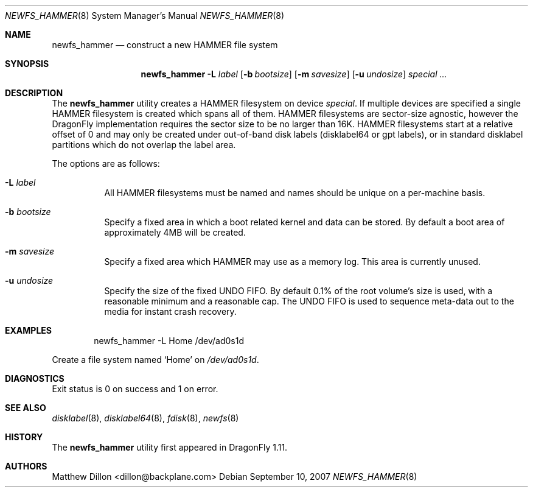 .\" Copyright (c) 2007 The DragonFly Project.  All rights reserved.
.\" 
.\" This code is derived from software contributed to The DragonFly Project
.\" by Matthew Dillon <dillon@backplane.com>
.\" 
.\" Redistribution and use in source and binary forms, with or without
.\" modification, are permitted provided that the following conditions
.\" are met:
.\" 
.\" 1. Redistributions of source code must retain the above copyright
.\"    notice, this list of conditions and the following disclaimer.
.\" 2. Redistributions in binary form must reproduce the above copyright
.\"    notice, this list of conditions and the following disclaimer in
.\"    the documentation and/or other materials provided with the
.\"    distribution.
.\" 3. Neither the name of The DragonFly Project nor the names of its
.\"    contributors may be used to endorse or promote products derived
.\"    from this software without specific, prior written permission.
.\" 
.\" THIS SOFTWARE IS PROVIDED BY THE COPYRIGHT HOLDERS AND CONTRIBUTORS
.\" ``AS IS'' AND ANY EXPRESS OR IMPLIED WARRANTIES, INCLUDING, BUT NOT
.\" LIMITED TO, THE IMPLIED WARRANTIES OF MERCHANTABILITY AND FITNESS
.\" FOR A PARTICULAR PURPOSE ARE DISCLAIMED.  IN NO EVENT SHALL THE
.\" COPYRIGHT HOLDERS OR CONTRIBUTORS BE LIABLE FOR ANY DIRECT, INDIRECT,
.\" INCIDENTAL, SPECIAL, EXEMPLARY OR CONSEQUENTIAL DAMAGES (INCLUDING,
.\" BUT NOT LIMITED TO, PROCUREMENT OF SUBSTITUTE GOODS OR SERVICES;
.\" LOSS OF USE, DATA, OR PROFITS; OR BUSINESS INTERRUPTION) HOWEVER CAUSED
.\" AND ON ANY THEORY OF LIABILITY, WHETHER IN CONTRACT, STRICT LIABILITY,
.\" OR TORT (INCLUDING NEGLIGENCE OR OTHERWISE) ARISING IN ANY WAY OUT
.\" OF THE USE OF THIS SOFTWARE, EVEN IF ADVISED OF THE POSSIBILITY OF
.\" SUCH DAMAGE.
.\" 
.\" $DragonFly: src/sbin/newfs_hammer/newfs_hammer.8,v 1.7 2008/07/16 00:58:22 thomas Exp $
.Dd September 10, 2007
.Dt NEWFS_HAMMER 8
.Os
.Sh NAME
.Nm newfs_hammer
.Nd construct a new HAMMER file system
.Sh SYNOPSIS
.Nm
.Fl L Ar label
.Op Fl b Ar bootsize
.Op Fl m Ar savesize
.Op Fl u Ar undosize
.Ar special ...
.Sh DESCRIPTION
The
.Nm
utility creates a HAMMER filesystem on device
.Ar special .
If multiple devices are specified a single HAMMER filesystem is created
which spans all of them.
HAMMER filesystems are sector-size agnostic, however the
.Dx
implementation requires the sector size to be no larger than 16K.
HAMMER filesystems start at a relative offset of 0 and may only be created
under out-of-band disk labels (disklabel64 or gpt labels), or in standard
disklabel partitions which do not overlap the label area.
.Pp
The options are as follows:
.Bl -tag -width indent
.It Fl L Ar label
All HAMMER filesystems must be named and names should be unique on a
per-machine basis.
.It Fl b Ar bootsize
Specify a fixed area in which a boot related kernel and data can be stored.
By default a boot area of approximately 4MB will be created.
.It Fl m Ar savesize
Specify a fixed area which HAMMER may use as a memory log.  This area is
currently unused.
.It Fl u Ar undosize
Specify the size of the fixed UNDO FIFO.  By default 0.1% of the root
volume's size is used, with a reasonable minimum and a reasonable cap.
The UNDO FIFO is used to sequence meta-data out to the media for instant
crash recovery.
.El
.\".Sh NOTES
.Sh EXAMPLES
.Bd -literal -offset indent
newfs_hammer -L Home /dev/ad0s1d
.Ed
.Pp
Create a file system named
.Sq Home
on
.Pa /dev/ad0s1d .
.Sh DIAGNOSTICS
Exit status is 0 on success and 1 on error.
.Sh SEE ALSO
.Xr disklabel 8 ,
.Xr disklabel64 8 ,
.Xr fdisk 8 ,
.Xr newfs 8
.Sh HISTORY
The
.Nm
utility first appeared in
.Dx 1.11 .
.Sh AUTHORS
.An Matthew Dillon Aq dillon@backplane.com
